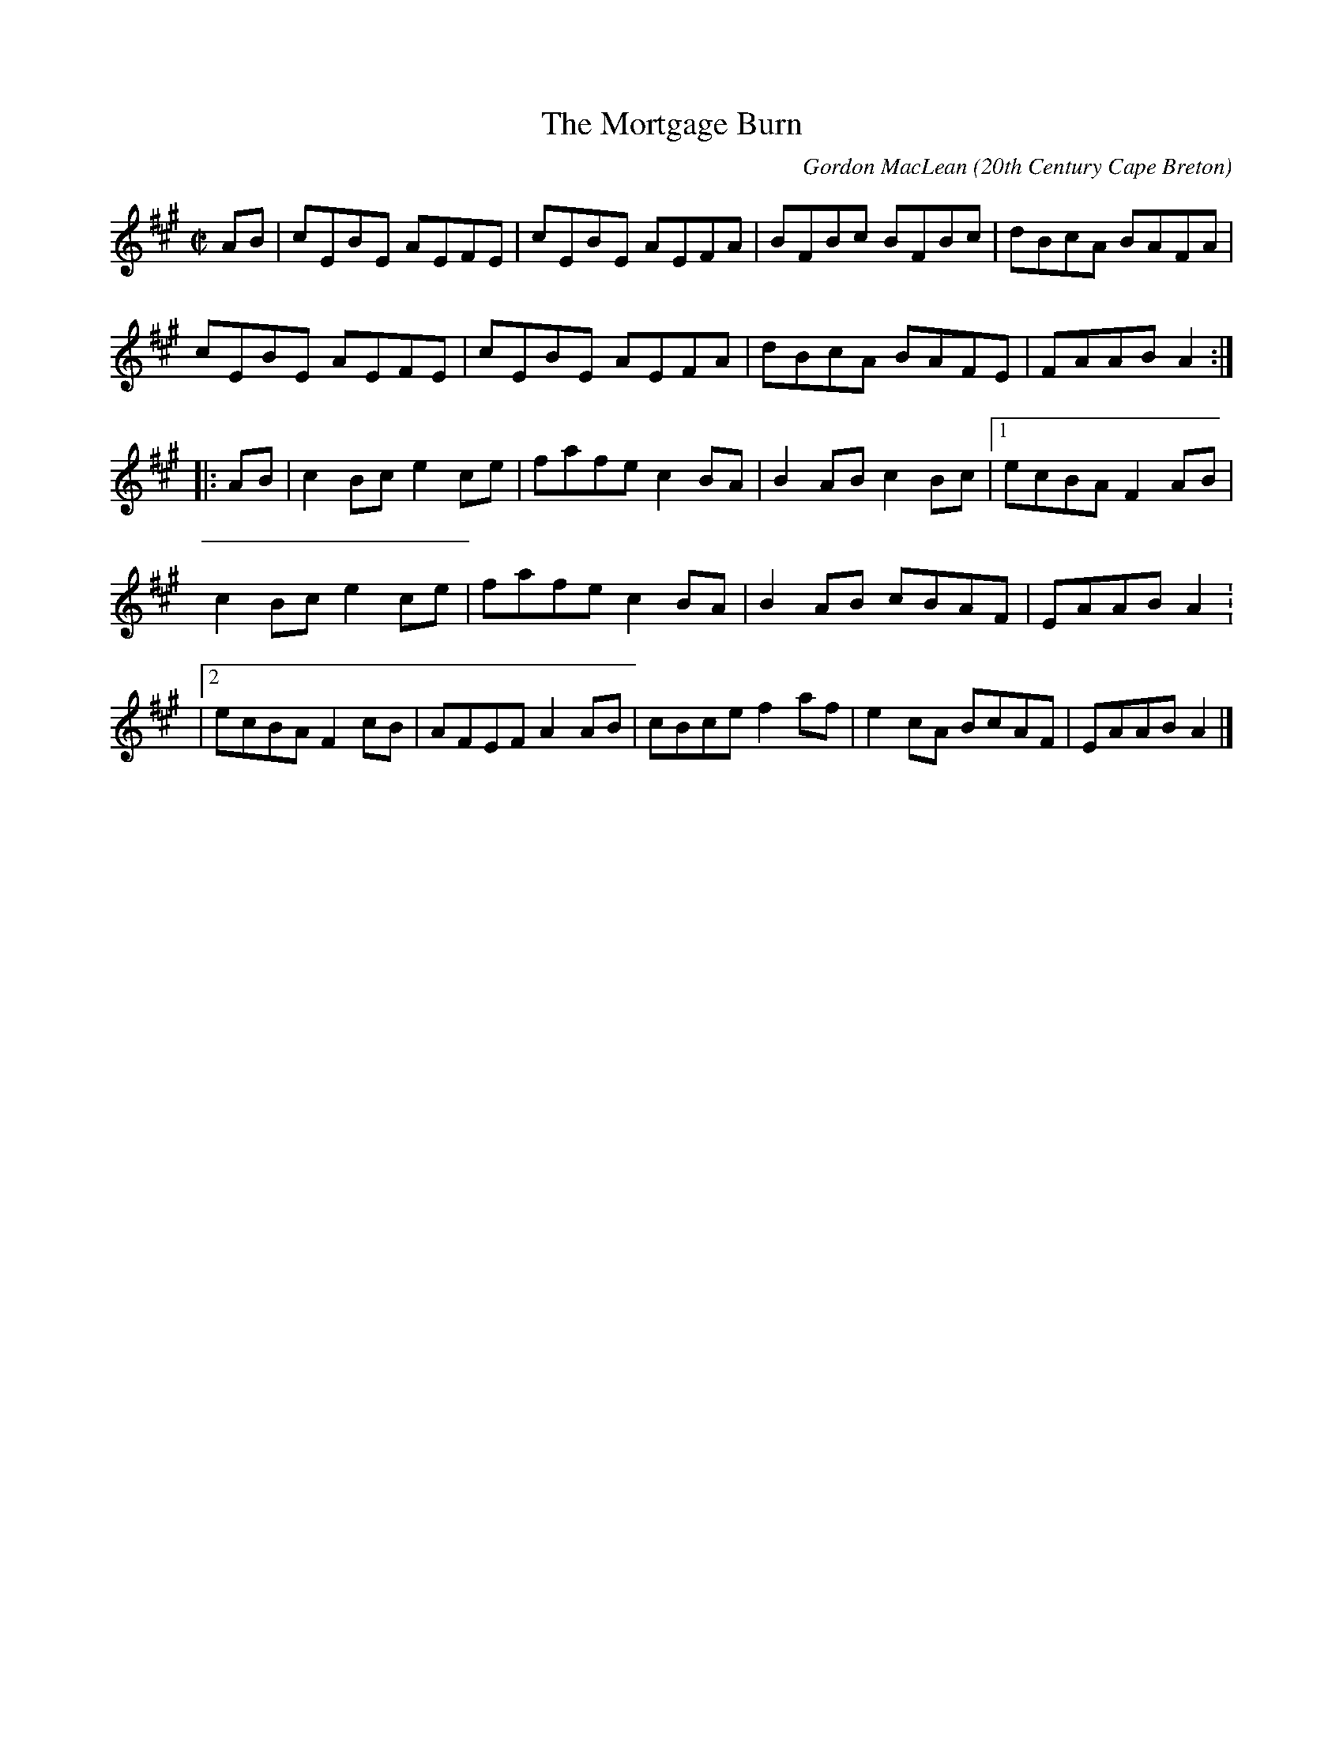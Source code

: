 X: 144
T:The Mortgage Burn
R:reel
C:Gordon MacLean
N:http://
B:The Lighthouse Collection, ISBN 0-9691181-5-5
D:The Lighthouse, Cranford Publications
O:20th Century Cape Breton
M:C|
L:1/8
K:A
AB|cEBE AEFE|cEBE AEFA|BFBc BFBc|dBcA BAFA|
cEBE AEFE|cEBE AEFA|dBcA BAFE|FAAB A2:|
|:AB|c2 Bc e2 ce|fafe c2 BA|B2 AB c2 Bc|[1ecBA F2 AB|
c2 Bc e2 ce|fafe c2 BA|B2 AB cBAF|EAAB A2:
|[2ecBA F2 cB|AFEF A2 AB|cBce f2 af|e2 cA BcAF|EAAB A2|]

